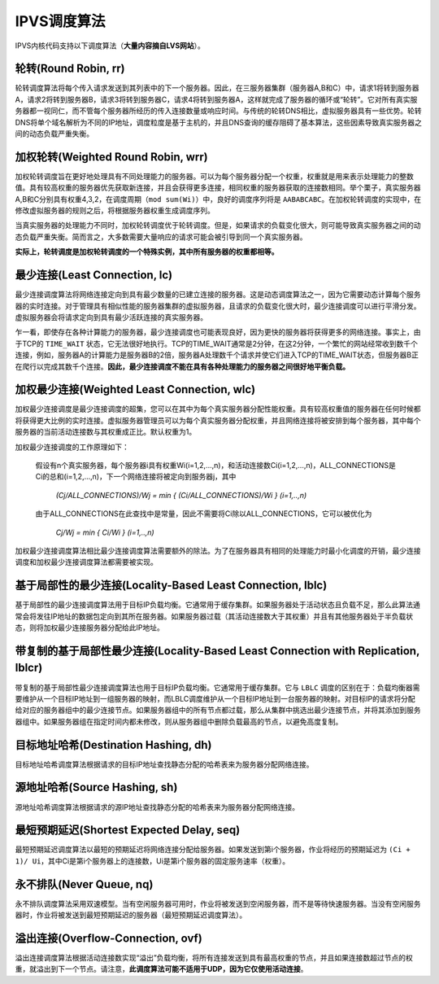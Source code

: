 IPVS调度算法
^^^^^^^^^^^^

IPVS内核代码支持以下调度算法（**大量内容摘自LVS网站**）。

轮转(Round Robin, rr)
---------------------

轮转调度算法将每个传入请求发送到其列表中的下一个服务器。因此，在三服务器集群（服务器A,B和C）中，请求1将转到服务器A，\
请求2将转到服务器B，请求3将转到服务器C，请求4将转到服务器A，这样就完成了服务器的循环或“轮转”。它对所有真实服务器都一视同仁，\
而不管每个服务器所经历的传入连接数量或响应时间。与传统的轮转DNS相比，虚拟服务器具有一些优势。轮转DNS将单个域名解析为不同的IP地址，\
调度粒度是基于主机的，并且DNS查询的缓存阻碍了基本算法，这些因素导致真实服务器之间的动态负载严重失衡。


加权轮转(Weighted Round Robin, wrr)
-----------------------------------

加权轮转调度旨在更好地处理具有不同处理能力的服务器。可以为每个服务器分配一个权重，权重就是用来表示处理能力的整数值。\
具有较高权重的服务器优先获取新连接，并且会获得更多连接，相同权重的服务器获取的连接数相同。举个栗子，真实服务器A,B和C分别具有权重4,3,2，\
在调度周期（``mod sum(Wi)``）中，良好的调度序列将是 ``AABABCABC``。在加权轮转调度的实现中，在修改虚拟服务器的规则之后，将根据服务器权重生成调度序列。

当真实服务器的处理能力不同时，加权轮转调度优于轮转调度。但是，如果请求的负载变化很大，则可能导致真实服务器之间的动态负载严重失衡。\
简而言之，大多数需要大量响应的请求可能会被引导到同一个真实服务器。

**实际上，轮转调度是加权轮转调度的一个特殊实例，其中所有服务器的权重都相等。**


最少连接(Least Connection, lc)
------------------------------

最少连接调度算法将网络连接定向到具有最少数量的已建立连接的服务器。这是动态调度算法之一，因为它需要动态计算每个服务器的实时连接。\
对于管理具有相似性能的服务器集群的虚拟服务器，且请求的负载变化很大时，最少连接调度可以进行平滑分发。虚拟服务器会将请求定向到具有最少活跃连接的真实服务器。

乍一看，即使存在各种计算能力的服务器，最少连接调度也可能表现良好，因为更快的服务器将获得更多的网络连接。事实上，由于TCP的 ``TIME_WAIT`` 状态，\
它无法很好地执行。TCP的TIME_WAIT通常是2分钟，在这2分钟，一个繁忙的网站经常收到数千个连接，例如，服务器A的计算能力是服务器B的2倍，\
服务器A处理数千个请求并使它们进入TCP的TIME_WAIT状态，但服务器B正在爬行以完成其数千个连接。**因此，最少连接调度不能在具有各种处理能力的服务器之间很好地平衡负载。**


加权最少连接(Weighted Least Connection, wlc)
--------------------------------------------

加权最少连接调度是最少连接调度的超集，您可以在其中为每个真实服务器分配性能权重。具有较高权重值的服务器在任何时候都将获得更大比例的实时连接。\
虚拟服务器管理员可以为每个真实服务器分配权重，并且网络连接将被安排到每个服务器，其中每个服务器的当前活动连接数与其权重成正比。默认权重为1。

加权最少连接调度的工作原理如下：

    假设有n个真实服务器，每个服务器i具有权重Wi(i=1,2,...,n)，和活动连接数Ci(i=1,2,...,n)，ALL_CONNECTIONS是Ci的总和(i=1,2,...,n)，下一个网络连接将被定向到服务器j，其中
    
        `(Cj/ALL_CONNECTIONS)/Wj = min { (Ci/ALL_CONNECTIONS)/Wi } (i=1,..,n)`
    
    由于ALL_CONNECTIONS在此查找中是常量，因此不需要将Ci除以ALL_CONNECTIONS，它可以被优化为
    
        `Cj/Wj = min { Ci/Wi } (i=1,..,n)`

加权最少连接调度算法相比最少连接调度算法需要额外的除法。为了在服务器具有相同的处理能力时最小化调度的开销，最少连接调度和加权最少连接调度算法都需要被实现。


基于局部性的最少连接(Locality-Based Least Connection, lblc)
-----------------------------------------------------------

基于局部性的最少连接调度算法用于目标IP负载均衡。它通常用于缓存集群。如果服务器处于活动状态且负载不足，那么此算法通常会将发往IP地址的数据包定向到其所在服务器。\
如果服务器过载（其活动连接数大于其权重）并且有其他服务器处于半负载状态，则将加权最少连接服务器分配给此IP地址。


带复制的基于局部性最少连接(Locality-Based Least Connection with Replication, lblcr)
-----------------------------------------------------------------------------------

带复制的基于局部性最少连接调度算法也用于目标IP负载均衡。它通常用于缓存集群。它与 ``LBLC`` 调度的区别在于：负载均衡器需要维护从一个目标IP地址到一组服务器的映射，\
而LBLC调度维护从一个目标IP地址到一台服务器的映射。对目标IP的请求将分配给对应的服务器组中的最少连接节点。如果服务器组中的所有节点都过载，\
那么从集群中挑选出最少连接节点，并将其添加到服务器组中。如果服务器组在指定时间内都未修改，则从服务器组中删除负载最高的节点，以避免高度复制。


目标地址哈希(Destination Hashing, dh)
-------------------------------------

目标地址哈希调度算法根据请求的目标IP地址查找静态分配的哈希表来为服务器分配网络连接。


源地址哈希(Source Hashing, sh)
------------------------------

源地址哈希调度算法根据请求的源IP地址查找静态分配的哈希表来为服务器分配网络连接。


最短预期延迟(Shortest Expected Delay, seq)
------------------------------------------

最短预期延迟调度算法以最短的预期延迟将网络连接分配给服务器。如果发送到第i个服务器，作业将经历的预期延迟为 ``(Ci + 1)/ Ui``，\
其中Ci是第i个服务器上的连接数，Ui是第i个服务器的固定服务速率（权重）。


永不排队(Never Queue, nq)
-------------------------

永不排队调度算法采用双速模型。当有空闲服务器可用时，作业将被发送到空闲服务器，而不是等待快速服务器。\
当没有空闲服务器时，作业将被发送到最短预期延迟的服务器（最短预期延迟调度算法）。


溢出连接(Overflow-Connection, ovf)
----------------------------------

溢出连接调度算法根据活动连接数实现“溢出”负载均衡，将所有连接发送到具有最高权重的节点，并且如果连接数超过节点的权重，就溢出到下一个节点。\
请注意，**此调度算法可能不适用于UDP，因为它仅使用活动连接**。
